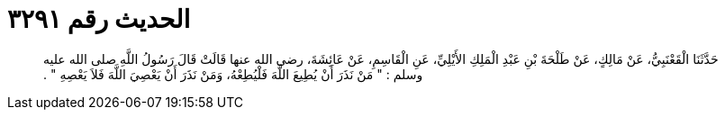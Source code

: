 
= الحديث رقم ٣٢٩١

[quote.hadith]
حَدَّثَنَا الْقَعْنَبِيُّ، عَنْ مَالِكٍ، عَنْ طَلْحَةَ بْنِ عَبْدِ الْمَلِكِ الأَيْلِيِّ، عَنِ الْقَاسِمِ، عَنْ عَائِشَةَ، رضى الله عنها قَالَتْ قَالَ رَسُولُ اللَّهِ صلى الله عليه وسلم ‏:‏ ‏"‏ مَنْ نَذَرَ أَنْ يُطِيعَ اللَّهَ فَلْيُطِعْهُ، وَمَنْ نَذَرَ أَنْ يَعْصِيَ اللَّهَ فَلاَ يَعْصِهِ ‏"‏ ‏.‏